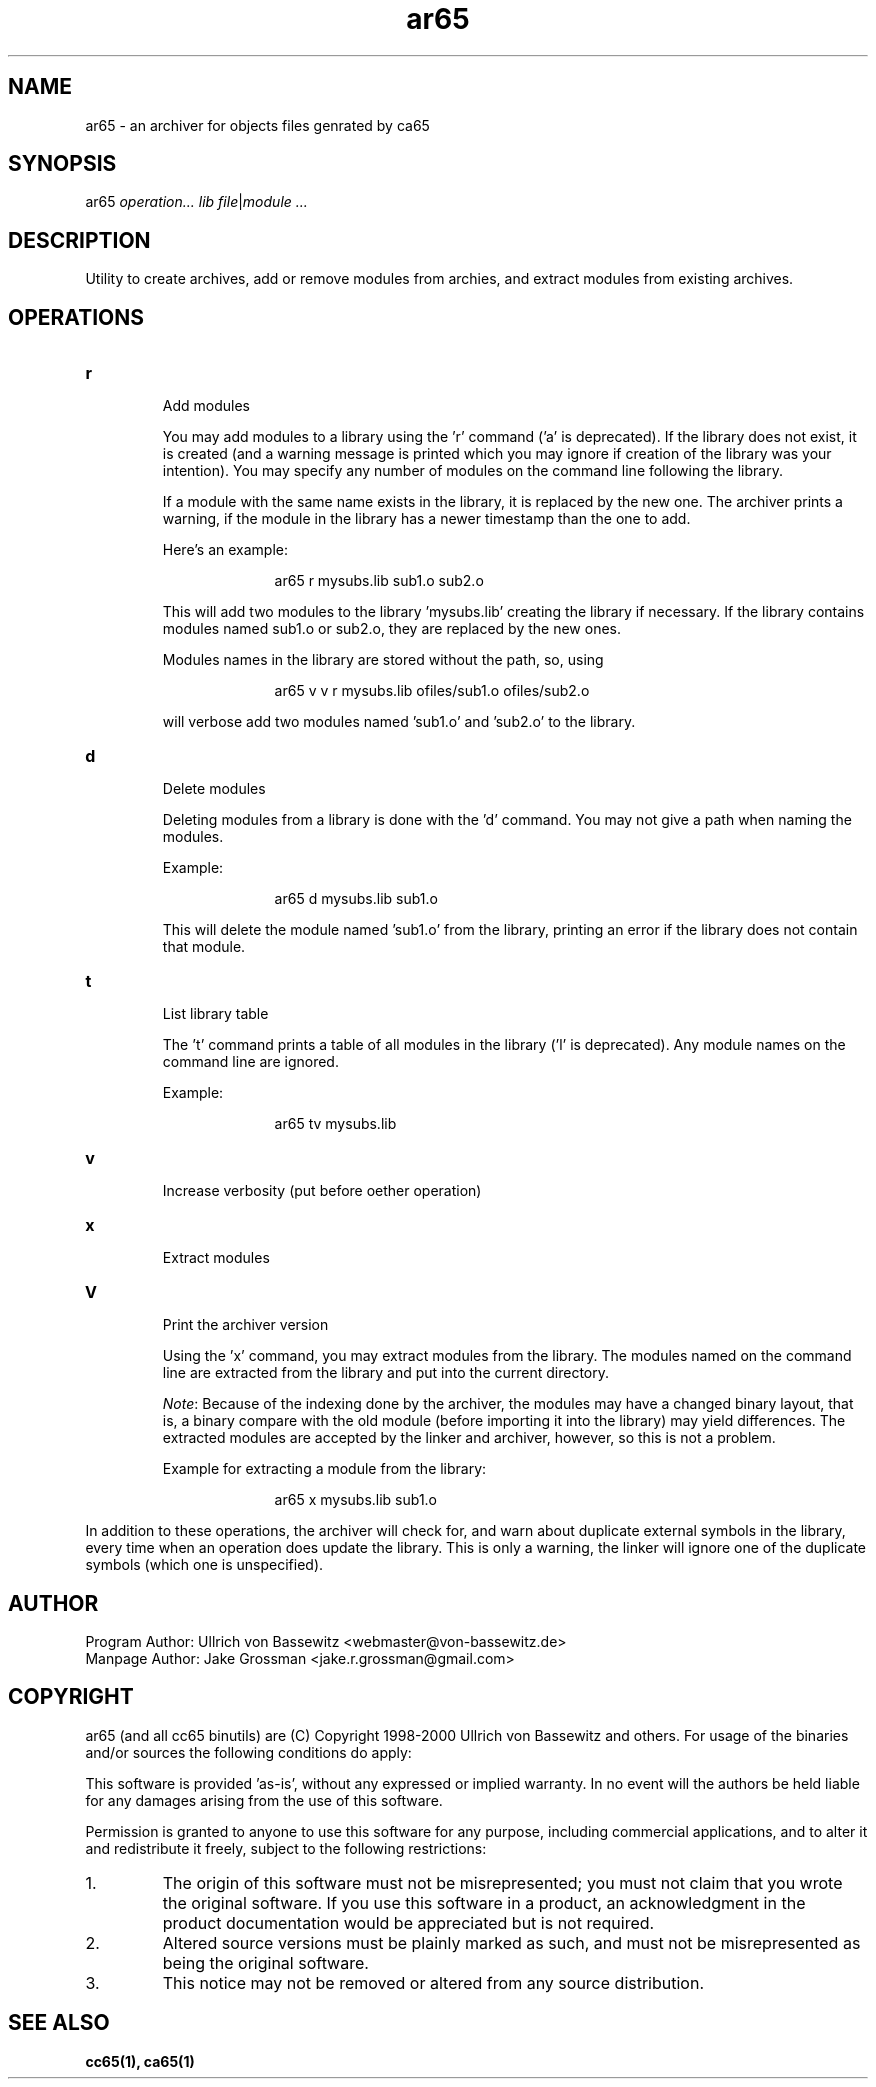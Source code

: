 .TH ar65 1 "August 2021" "0.1.0" "User Manuals"
.SH NAME
ar65 \- an archiver for objects files genrated by ca65

.SH SYNOPSIS
ar65 \fIoperation...\fR \fIlib\fR \fIfile\fR|\fImodule\fR \fI...\fR

.SH DESCRIPTION
Utility to create archives, add or remove modules from archies, and extract
modules from existing archives.

.SH OPERATIONS

.IP \fBr\fR
.br
Add modules

You may add modules to a library using the 'r' command ('a' is deprecated). If
the library does not exist, it is created (and a warning message is printed
which you may ignore if creation of the library was your intention). You may
specify any number of modules on the command line following the library.

If a module with the same name exists in the library, it is replaced by the new
one. The archiver prints a warning, if the module in the library has a newer
timestamp than the one to add.

Here's an example:

.in +1i
ar65 r mysubs.lib sub1.o sub2.o
.in

This will add two modules to the library 'mysubs.lib' creating the library if
necessary. If the library contains modules named sub1.o or sub2.o, they are
replaced by the new ones.

Modules names in the library are stored without the path, so, using

.in +1i
ar65 v v r mysubs.lib ofiles/sub1.o ofiles/sub2.o
.in

will verbose add two modules named 'sub1.o' and 'sub2.o' to the library.

.IP \fBd\fR
.br
Delete modules

Deleting modules from a library is done with the 'd' command. You may not give a
path when naming the modules.

Example:

.in +1i
ar65 d mysubs.lib sub1.o
.in

This will delete the module named 'sub1.o' from the library, printing an error
if the library does not contain that module.

.IP \fBt\fR
.br
List library table

The 't' command prints a table of all modules in the library ('l' is
deprecated). Any module names on the command line are ignored.

Example:

.in +1i
ar65 tv mysubs.lib
.in

.IP \fBv\fR
.br
Increase verbosity (put before oether operation)

.IP \fBx\fR
.br
Extract modules

.IP \fBV\fR
.br
Print the archiver version

Using the 'x' command, you may extract modules from the library. The modules
named on the command line are extracted from the library and put into the
current directory.

\fINote\fR: Because of the indexing done by the archiver, the modules may have a
changed binary layout, that is, a binary compare with the old module (before
importing it into the library) may yield differences. The extracted modules are
accepted by the linker and archiver, however, so this is not a problem.

Example for extracting a module from the library:

.in +1i
ar65 x mysubs.lib sub1.o
.in

.P
In addition to these operations, the archiver will check for, and warn about
duplicate external symbols in the library, every time when an operation does
update the library. This is only a warning, the linker will ignore one of the
duplicate symbols (which one is unspecified).

.SH AUTHOR
Program Author: Ullrich von Bassewitz <webmaster@von-bassewitz.de>
.br
Manpage Author: Jake Grossman         <jake.r.grossman@gmail.com>

.SH COPYRIGHT
ar65 (and all cc65 binutils) are (C) Copyright 1998-2000 Ullrich von Bassewitz
and others. For usage of the binaries and/or sources the following conditions do
apply:

This software is provided 'as-is', without any expressed or implied warranty. In
no event will the authors be held liable for any damages arising from the use of
this software.

Permission is granted to anyone to use this software for any purpose, including
commercial applications, and to alter it and redistribute it freely, subject to
the following restrictions:

.IP 1.
The origin of this software must not be misrepresented; you must not claim that
you wrote the original software. If you use this software in a product, an
acknowledgment in the product documentation would be appreciated but is not
required.

.IP 2.
Altered source versions must be plainly marked as such, and must not be
misrepresented as being the original software.

.IP 3.
This notice may not be removed or altered from any source distribution.

.SH SEE ALSO
.BR cc65(1),
.BR ca65(1)
